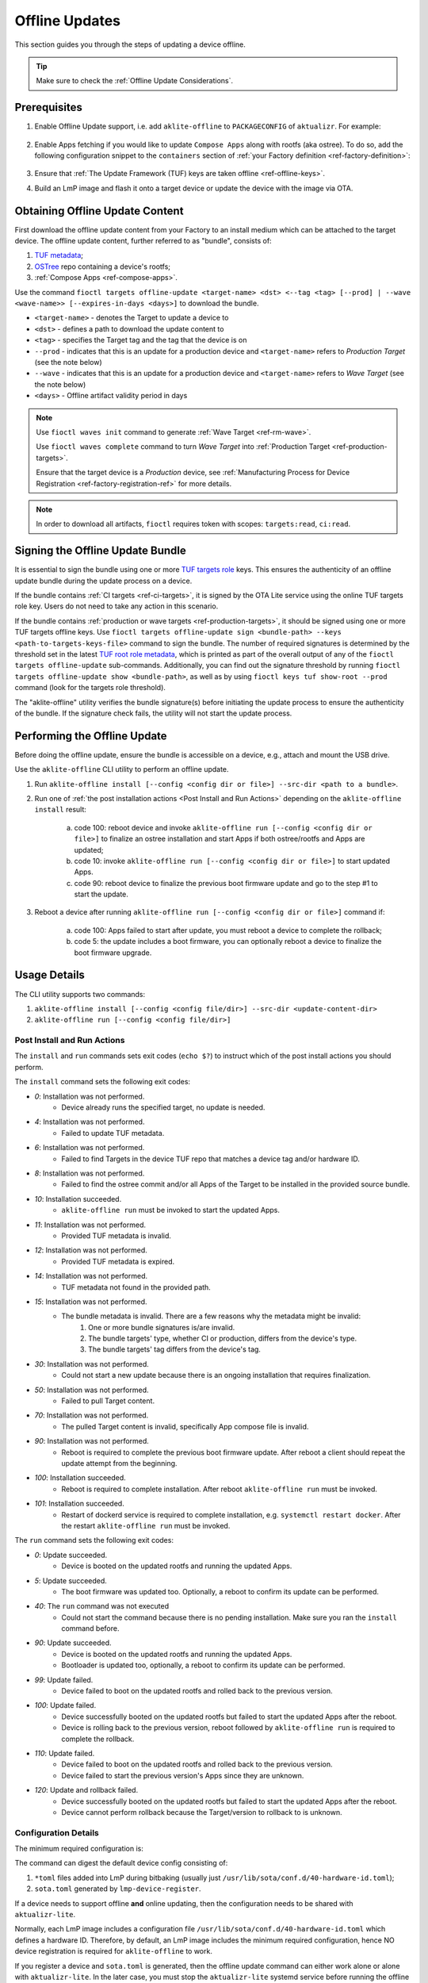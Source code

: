 .. _ug-offline-update:

Offline Updates
===============

This section guides you through the steps of updating a device offline.

.. tip::
   Make sure to check the :ref:`Offline Update Considerations`.

Prerequisites
-------------

1. Enable Offline Update support, i.e. add ``aklite-offline`` to ``PACKAGECONFIG`` of ``aktualizr``. For example:

    .. prompt:: bash

        cat meta-subscriber-overrides.git/recipes-sota/aktualizr/aktualizr_%.bbappend
        PACKAGECONFIG:append = " aklite-offline"

2. Enable Apps fetching if you would like to update ``Compose Apps`` along with rootfs (aka ostree).
   To do so, add the following configuration snippet to the ``containers`` section of :ref:`your Factory definition <ref-factory-definition>`:

    .. prompt:: bash


        containers:
            ...
            offline:
                enabled: <true | false>
                app_shortlist: <comma separated list of apps> # all target apps are fetched if not specified or empty


3. Ensure that :ref:`The Update Framework (TUF) keys are taken offline <ref-offline-keys>`.

4. Build an LmP image and flash it onto a target device or update the device with the image via OTA.

Obtaining Offline Update Content
--------------------------------

First download the offline update content from your Factory to an install medium which can be attached to the target device.
The offline update content, further referred to as "bundle", consists of:

1. `TUF metadata`_;
2. `OSTree`_ repo containing a device's rootfs;
3. :ref:`Compose Apps <ref-compose-apps>`.

Use the command ``fioctl targets offline-update <target-name> <dst> <--tag <tag> [--prod] | --wave <wave-name>> [--expires-in-days <days>]`` to download the bundle.

* ``<target-name>`` - denotes the Target to update a device to
* ``<dst>`` - defines a path to download the update content to
* ``<tag>`` - specifies the Target tag and the tag that the device is on
* ``--prod`` - indicates that this is an update for a production device and ``<target-name>`` refers to *Production Target* (see the note below)
* ``--wave`` - indicates that this is an update for a production device and ``<target-name>`` refers to *Wave Target* (see the note below)
* ``<days>`` - Offline artifact validity period in days

.. note::
    Use ``fioctl waves init`` command to generate :ref:`Wave Target <ref-rm-wave>`.

    Use ``fioctl waves complete`` command to turn *Wave Target* into :ref:`Production Target <ref-production-targets>`.

    Ensure that the target device is a *Production* device, see :ref:`Manufacturing Process for Device Registration <ref-factory-registration-ref>` for more details.

.. note::
    In order to download all artifacts, ``fioctl`` requires token with scopes: ``targets:read``, ``ci:read``.

Signing the Offline Update Bundle
---------------------------------
It is essential to sign the bundle using one or more `TUF targets role`_ keys.
This ensures the authenticity of an offline update bundle during the update process on a device.

If the bundle contains :ref:`CI targets <ref-ci-targets>`, it is signed by the OTA Lite service using the online TUF targets role key.
Users do not need to take any action in this scenario.

If the bundle contains :ref:`production or wave targets <ref-production-targets>`, it should be signed using one or more TUF targets offline keys.
Use ``fioctl targets offline-update sign <bundle-path> --keys <path-to-targets-keys-file>`` command to sign the bundle.
The number of required signatures is determined by the threshold set in the latest `TUF root role metadata`_,
which is printed as part of the overall output of any of the ``fioctl targets offline-update`` sub-commands.
Additionally, you can find out the signature threshold by running ``fioctl targets offline-update show <bundle-path>``,
as well as by using ``fioctl keys tuf show-root --prod`` command (look for the targets role threshold).

The "aklite-offline" utility verifies the bundle signature(s) before initiating the update process to ensure the authenticity of the bundle.
If the signature check fails, the utility will not start the update process.

Performing the Offline Update
-----------------------------

Before doing the offline update, ensure the bundle is accessible on a device, e.g., attach and mount the USB drive.

Use the ``aklite-offline`` CLI utility to perform an offline update.

1. Run ``aklite-offline install [--config <config dir or file>] --src-dir <path to a bundle>``.

2. Run one of :ref:`the post installation actions <Post Install and Run Actions>` depending on the ``aklite-offline install`` result:

    a. code 100: reboot device and invoke ``aklite-offline run [--config <config dir or file>]`` to finalize an ostree installation and start Apps if both ostree/rootfs and Apps are updated;
    b. code 10: invoke ``aklite-offline run [--config <config dir or file>]`` to start updated Apps.
    c. code 90: reboot device to finalize the previous boot firmware update and go to the step #1 to start the update.

3. Reboot a device after running ``aklite-offline run [--config <config dir or file>]`` command if:

    a. code 100: Apps failed to start after update, you must reboot a device to complete the rollback;
    b. code 5: the update includes a boot firmware, you can optionally reboot a device to finalize the boot firmware upgrade.

Usage Details
-------------
The CLI utility supports two commands:

1. ``aklite-offline install [--config <config file/dir>] --src-dir <update-content-dir>``
2. ``aklite-offline run [--config <config file/dir>]``

.. prompt:: text

    ``--config`` -  Path to a directory that contains one of more ``*.toml`` configuration snippets or a path to a ``*.toml`` file. It may be omitted at all so the command collects config from the snippets found in the default directories/files, as ``aktualizr-lite`` does:

    /usr/lib/sota/conf.d
    /var/sota/sota.toml
    /etc/sota/conf.d/

    ``--src-dir`` - Path to a directory that contains the bundle downloaded by ``fioctl targets offline-update`` command.


.. _Post Install and Run Actions:

Post Install and Run Actions
~~~~~~~~~~~~~~~~~~~~~~~~~~~~
The ``install`` and ``run`` commands sets exit codes (``echo $?``) to instruct which of the post install actions you should perform.

The ``install`` command sets the following exit codes:

- *0*: Installation was not performed.
    - Device already runs the specified target, no update is needed.
- *4*: Installation was not performed.
    - Failed to update TUF metadata.
- *6*: Installation was not performed.
    - Failed to find Targets in the device TUF repo that matches a device tag and/or hardware ID.
- *8*: Installation was not performed.
    - Failed to find the ostree commit and/or all Apps of the Target to be installed in the provided source bundle.
- *10*: Installation succeeded.
    -  ``aklite-offline run`` must be invoked to start the updated Apps.
- *11*: Installation was not performed.
    - Provided TUF metadata is invalid.
- *12*: Installation was not performed.
    - Provided TUF metadata is expired.
- *14*: Installation was not performed.
    - TUF metadata not found in the provided path.
- *15*: Installation was not performed.
    - The bundle metadata is invalid. There are a few reasons why the metadata might be invalid:
        1. One or more bundle signatures is/are invalid.
        2. The bundle targets' type, whether CI or production, differs from the device's type.
        3. The bundle targets' tag differs from the device's tag.
- *30*: Installation was not performed.
    - Could not start a new update because there is an ongoing installation that requires finalization.
- *50*: Installation was not performed.
    - Failed to pull Target content.
- *70*: Installation was not performed.
    - The pulled Target content is invalid, specifically App compose file is invalid.
- *90*: Installation was not performed.
    - Reboot is required to complete the previous boot firmware update. After reboot a client should repeat the update attempt from the beginning.
- *100*: Installation succeeded.
    - Reboot is required to complete installation. After reboot ``aklite-offline run`` must be invoked.
- *101*: Installation succeeded.
    - Restart of dockerd service is required to complete installation, e.g. ``systemctl restart docker``. After the restart ``aklite-offline run`` must be invoked.

The ``run`` command sets the following exit codes:

- *0*: Update succeeded.
    - Device is booted on the updated rootfs and running the updated Apps.
- *5*: Update succeeded.
    - The boot firmware was updated too. Optionally, a reboot to confirm its update can be performed.
- *40*: The ``run`` command was not executed
    - Could not start the command because there is no pending installation. Make sure you ran the ``install`` command before.
- *90*: Update succeeded.
    - Device is booted on the updated rootfs and running the updated Apps.
    - Bootloader is updated too, optionally, a reboot to confirm its update can be performed.
- *99*: Update failed.
    - Device failed to boot on the updated rootfs and rolled back to the previous version.
- *100*: Update failed.
    - Device successfully booted on the updated rootfs but failed to start the updated Apps after the reboot.
    - Device is rolling back to the previous version, reboot followed by ``aklite-offline run`` is required to complete the rollback.
- *110*: Update failed.
    - Device failed to boot on the updated rootfs and rolled back to the previous version.
    - Device failed to start the previous version's Apps since they are unknown.
- *120*: Update and rollback failed.
    - Device successfully booted on the updated rootfs but failed to start the updated Apps after the reboot.
    - Device cannot perform rollback because the Target/version to rollback to is unknown.

Configuration Details
~~~~~~~~~~~~~~~~~~~~~

The minimum required configuration is:

.. prompt:: text

    [provision]
    primary_ecu_hardware_id = <>

The command can digest the default device config consisting of:

1. ``*toml`` files added into LmP during bitbaking (usually just ``/usr/lib/sota/conf.d/40-hardware-id.toml``);
2. ``sota.toml`` generated by ``lmp-device-register``.

If a device needs to support offline **and** online updating, then the configuration needs to be shared with ``aktualizr-lite``.

Normally, each LmP image includes a configuration file ``/usr/lib/sota/conf.d/40-hardware-id.toml`` which defines a hardware ID.
Therefore, by default, an LmP image includes the minimum required configuration, hence NO device registration is required for ``aklite-offline`` to work.

If you register a device and ``sota.toml`` is generated, then the offline update command can either work alone or alone with ``aktualizr-lite``.
In the later case, you must stop the ``aktualizr-lite`` systemd service before running the offline update command.

.. _Offline Update Considerations:

Offline Update Considerations
-----------------------------

* **Offline Update Bundle Packaging**

  The content provided by ``fioctl targets offline-update`` command should be packaged by you, and verified by the client service.

* **Offline Update Bundle Delivery**

  Related to the bullet above, Foundries.io™ cannot provide secure delivery of an update bundle since you should do the packaging and delivery.

* **Offline Update for Unregistered Devices**

  When dealing with devices not registered in FoundriesFactory® or :ref:`a custom registration server <ref-fully-detached>`,
  several considerations arise:

  * Production Status: The distinction between production and non-production status of the device remains undetermined.
  * Device Tag: The specific tag associated with the device is not configured.

  As a consequence, during the initial offline update, users can install both production and non-production targets on unregistered devices.
  However, subsequent updates are constrained by the type of targets installed during the initial update.
  Therefore, the target type chosen during the first update dictates the supported targets' type for future updates.

  Additionally, due to the absence of a defined tag in the configuration of unregistered devices,
  users can install targets associated with any tag.
  This issue can be addressed by incorporating a configuration snippet (a ``*.toml`` file) into either ``/usr/lib/sota/conf.d`` or ``/etc/sota/conf.d``.
  We recommend implementing this solution through a new recipe in the factory's ``meta-subscriber-overrides.git`` repository.
  The snippet should contain the following content:

.. prompt:: text

    [pacman]
    tags = "<tag>"

* **Online/Offline Mixed Updates (aka hybrid mode)**

  There are a few points to take into account by the custom client application:

  * Offline or Online downgrade fails by default.
    Therefore, if the latest target is installed on a device through an online update,
    then an offline update for the outdated bundle fails, unless a user explicitly specifies the ``--force`` parameter.
  * Offline Update fails if its input TUF metadata are outdated.
    For example, it fails if an online update upgrades the device's TUF root/timestamp/snapshot/targets metadata
    to version N while the bundle contains version N-1 of the metadata.
  * Running offline and online update simultaneously leads to undefined behaviour.
    It is impossible to run two or more update agents of the same or different types simultaneously,
    for example ``aktualizr-lite daemon`` and ``aklite-offline``.
    However, since the API supports both types of the update, a user may develop :ref:`a custom sota client <ug-custom-sota-client>` that does
    these two types of update in parallel by mistake.

Controlling the Expiration Time of the Offline Update Bundle
------------------------------------------------------------

The bundle obtained through the ``fioctl targets offline-update`` command comes with an expiration time.
If the expiration time of the bundle has passed, the offline update will fail.

Use the ``--expires-in-days`` parameter of the ``fioctl targets offline-update`` command to set the desired expiration time of the bundle.
If the command fails with the one of the errors below, then it means the root or
targets metadata expires sooner than the date specified in the parameter.

.. code-block:: bash

    Getting CI Target details; target: intel-corei7-64-lmp-2377, tag: master...
    Refreshing and downloading TUF metadata for Target intel-corei7-64-lmp-2377 to 2377/tuf...
    ERROR: Failed to download TUF metadata: HTTP error during POST 'https://api.foundries.io/ota/factories/<factory>/targets/intel-corei7-64-lmp-2377/meta/': 400 BAD REQUEST
    = Root metadata expire (2024-07-06T07:56:57Z) before the specified expiration time (2025-02-11T09:17:39Z)

    Getting production Target details; target: intel-corei7-64-lmp-2356, tag: master...
    Refreshing and downloading TUF metadata for Target intel-corei7-64-lmp-2356 to 2356/tuf...
    ERROR: Failed to download TUF metadata: HTTP error during POST 'https://api.foundries.io/ota/factories/<factory>/targets/intel-corei7-64-lmp-2356/meta/': 400 BAD REQUEST
    = Targets metadata expire (2025-01-28T16:38:23Z) before the specified expiration time (2025-02-06T09:27:35Z)

To fix the issue, either decrease the parameter value or refresh the root/targets metadata accordingly and then re-run the command.

To refresh root metadata you should :ref:`rotate TUF root role key <ref-offline-tuf-root-key-rotation>`.
The expiration time is set to one year since the moment of the latest root key rotation.

To refresh targets role metadata use one of the following depending on targets type, CI or wave/production.

* CI targets — Trigger a new CI build, it will create a new target and update CI targets role metadata expiration time to 1 year since the moment of creation.
* Wave or production targets — Create a new wave for the given target version.
  Use ``--expires-days`` or ``--expires-at`` parameters of the ``fioctl waves init`` command to set a desired expiration time.
  By default, if none of the parameters above are specified, the expiration of a wave's targets role metadata is set to one year.

Therefore, the ``--expires-in-days`` parameter of the ``fioctl targets offline-update`` command is the primary knob
to tune the bundle's expiration time up to 1 year (the maximum validity period of TUF root metadata).
Effectively, this parameter sets the expiration time for the bundle's copy of the TUF timestamp role metadata, and does not affect the factory's metadata.

Root and/or CI/wave/production targets refreshing serves as the secondary mechanism.
It should be applied if the desired expiration time occurs later than
the root's and/or the targets' expiration, respectively.

More details on FoundriesFactory TUF metadata expiration time can be found in :ref:`the following section <Math Behind the Offline Update Bundle Expiration Time>`.

.. _Math Behind the Offline Update Bundle Expiration Time:

Understanding the Math Behind the Offline Update Bundle Expiration Time
~~~~~~~~~~~~~~~~~~~~~~~~~~~~~~~~~~~~~~~~~~~~~~~~~~~~~~~~~~~~~~~~~~~~~~~

The expiration time of the bundle is determined by the expiration times of the TUF metadata it encompasses.
Specifically, it equals the minimum value among the expiration times across all TUF roles' metadata.

* CI/Wave/Production *root* role metadata
    The expiration time is set to 1 year from the moment when of the latest TUF root key was added or rotated.
    The other commands that modify the TUF root metadata do not extend its expiration.
    It is possible to set the TUF root expiration time to any value through the API.

* CI *timestamp*, *snapshot*, and *targets* roles metadata
    The default expiration time is set to 1 year since the last successful CI build.
    If there are no builds for a year, the expiration is automatically extended by one month every month.
    A user can overwrite the default value using the factory config parameter :ref:`tuf.targets_expire_after <def-tuf-expiration>`.

* Wave/Production *timestamp* roles metadata
    The expiration time is set to 7 days.
    The `TUF specification`_ recommends setting a short expiration date for the TUF timestamp metadata and re-signing it frequently.
    This allows clients to quickly detect if they are being prevented from obtaining the most recent metadata ("indefinite freeze attacks").
    The FoundriesFactory automatically refreshes the metadata for an additional 7 days just before expiration.

* Wave/Production *snapshot* and *targets* roles metadata
    The default expiration time is set to 1 year.
    A user can overwrite the default value using the ``--expires-days`` or ``--expires-at`` parameter of the ``fioctl wave init`` command.

.. _TUF metadata:
   https://theupdateframework.io/metadata/

.. _TUF targets role:
   https://theupdateframework.github.io/specification/latest/#targets

.. _TUF root role metadata:
   https://theupdateframework.github.io/specification/latest/#root

.. _TUF specification:
   https://theupdateframework.github.io/specification/latest/

.. _OSTree:
  https://github.com/ostreedev/ostree
